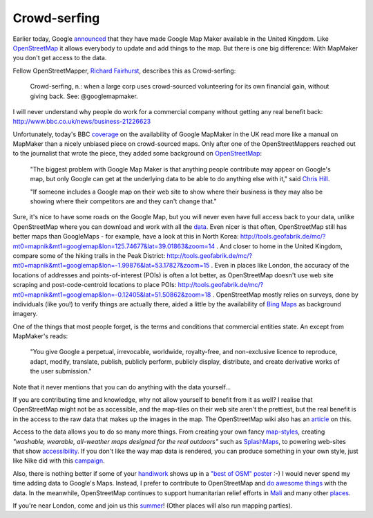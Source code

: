 Crowd-serfing
=============

.. articleMetaData::
   :Where: London, UK
   :Date: 2013-04-12 09:27 Europe/London
   :Tags: blog, php, openstreetmap
   :Short: gmm

Earlier today, Google announced_ that they have made Google Map Maker
available in the United Kingdom. Like OpenStreetMap_ it allows
everybody to update and add things to the map. But there is one big
difference: With MapMaker you don't get access to the data.

Fellow OpenStreetMapper, `Richard Fairhurst`_, describes this as
Crowd-serfing:

    Crowd-serfing, n.: when a large corp uses crowd-sourced volunteering
    for its own financial gain, without giving back. See:
    @googlemapmaker.

I will never understand why people do work for a commercial company
without getting any real benefit back:
http://www.bbc.co.uk/news/business-21226623

Unfortunately, today's BBC coverage_ on the availability of Google
MapMaker in the UK read more like a manual on MapMaker than a
nicely unbiased piece on crowd-sourced maps. Only after one of the
OpenStreetMappers reached out to the journalist that wrote the piece,
they added some background on OpenStreetMap_:

    "The biggest problem with Google Map Maker is that anything people
    contribute may appear on Google's map, but only Google can get at
    the underlying data to be able to do anything else with it," said
    `Chris Hill`_.

    "If someone includes a Google map on their web site to show where
    their business is they may also be showing where their competitors
    are and they can't change that."

Sure, it's nice to have some roads on the Google Map, but you will never
even have full access back to your data, unlike OpenStreetMap where you
can download and work with all the data_. Even nicer is
that often, OpenStreetMap still has better maps than GoogleMaps - for
example, have a look at this in North Korea:
http://tools.geofabrik.de/mc/?mt0=mapnik&mt1=googlemap&lon=125.74677&lat=39.01863&zoom=14 .
And closer to home in the United Kingdom, compare some of the hiking
trails in the Peak District:
http://tools.geofabrik.de/mc/?mt0=mapnik&mt1=googlemap&lon=-1.99876&lat=53.17827&zoom=15 .
Even in places like London, the accuracy of the locations of addresses
and points-of-interest (POIs) is often a lot better, as OpenStreetMap doesn't use
web site scraping and post-code-centroid locations to place POIs:
http://tools.geofabrik.de/mc/?mt0=mapnik&mt1=googlemap&lon=-0.12405&lat=51.50862&zoom=18 .
OpenStreetMap mostly relies on surveys, done by individuals (like
you!) to verify things are actually there, aided a little by the
availability of `Bing Maps`_ as background imagery.

One of the things that most people forget, is the terms and conditions
that commercial entities state. An except from MapMaker's reads:

    "You give Google a perpetual, irrevocable, worldwide, royalty-free, and
    non-exclusive licence to reproduce, adapt, modify, translate, publish,
    publicly perform, publicly display, distribute, and create derivative
    works of the user submission."

Note that it never mentions that you can do anything with the data
yourself…

If you are contributing time and knowledge, why not allow yourself to
benefit from it as well? I realise that OpenStreetMap might not be as
accessible, and the map-tiles on their web site aren't the prettiest,
but the real benefit is in the access to the raw data that makes up the
images in the map. The OpenStreetMap wiki also has an article_ on this.

Access to the data allows you to do so many more things. From creating
your own fancy `map-styles`_, creating *"washable, wearable, all-weather
maps designed for the real outdoors"* such as SplashMaps_, to powering
web-sites that show accessibility_. If you don't like the way map data
is rendered, you can produce something in your own style, just like Nike
did with this campaign_.

Also, there is nothing better if some of your handiwork_ shows up in a
`"best of OSM" poster`_ :-) I would never spend my time adding data
to Google's Maps. Instead, I prefer to contribute to OpenStreetMap and
`do awesome things`_ with the data. In the meanwhile, OpenStreetMap
continues to support humanitarian relief efforts in Mali_ and many other
places_.

If you're near London, come and join us this summer_! (Other places will
also run mapping parties).

.. _announced: http://google-latlong.blogspot.co.uk/2013/04/welcoming-united-kingdom-to-google-map.html
.. _OpenStreetMap: http://openstreetmap.org
.. _`Richard Fairhurst`: http://systemed.net/
.. _`Chris Hill`: http://chris-osm.blogspot.co.uk/
.. _data: http://planet.openstreetmap.org/
.. _coverage: http://www.bbc.co.uk/news/technology-22099960
.. _`map-styles`: http://maps.stamen.com/#watercolor/13/51.5068/-0.1055
.. _accessibility: http://wheelmap.org/
.. _handiwork: http://osm.org/go/ZUfFRnGPx-
.. _`"best of OSM" poster`: http://bestofosm.org/poster/
.. _`Bing Maps`: http://www.bing.com/maps/
.. _SplashMaps: http://www.splashmaps.net/
.. _campaign: http://blog.oobrien.com/2010/04/nike-grid/
.. _summer: http://wiki.openstreetmap.org/wiki/London/Summer_2013_events
.. _`do awesome things`: https://vimeo.com/56374742
.. _Mali: https://vimeo.com/61282773
.. _places: http://hot.openstreetmap.org/
.. _article: http://wiki.openstreetmap.org/wiki/Google_Map_Maker
